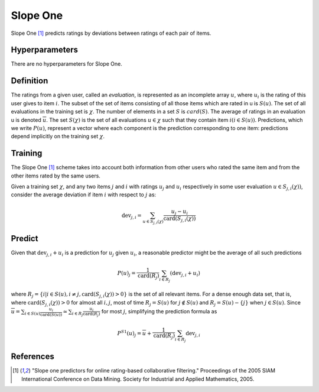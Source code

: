 =========
Slope One
=========

Slope One [#SO]_ predicts ratings by deviations between ratings of each pair of items.

Hyperparameters
===============

There are no hyperparameters for Slope One.

Definition
==========

The ratings from a given user, called an *evaluation*, is represented as an incomplete array :math:`u`, where :math:`u_i` is the rating of this user gives to item :math:`i`. The subset of the set of items consisting of all those items which are rated in u is :math:`S(u)`. The set of all evaluations in the training set is :math:`\chi`.  The number of elements in a set :math:`S` is :math:`card(S)`. The average of ratings in an evaluation u is denoted :math:`\overline u`. The set :math:`S(\chi)` is the set of all evaluations :math:`u\in\chi` such that they contain item :math:`i (i \in S(u))`. Predictions, which we write :math:`P(u)`, represent a vector where each component is the prediction corresponding to one item: predictions depend implicitly on the training set :math:`\chi`.


Training
========

The Slope One [#SO]_ scheme takes into account both information from other users who rated the same item and from the other items rated by the same users.

Given a training set :math:`\chi`, and any two items :math:`j` and :math:`i` with ratings :math:`u_j` and :math:`u_i` respectively in some user evaluation :math:`u \in S_{j, i}(\chi) )`, consider the average deviation if item :math:`i` with respect to :math:`j` as:

.. math::

    \operatorname{dev}_{j, i}=\sum_{u \in S_{j, i}(\chi)} \frac{u_{j}-u_{i}}{\operatorname{card}\left(S_{j, i}(\chi)\right)}


Predict
=======

Given that :math:`\operatorname{dev}_{j, i}+u_{i}` is a prediction for :math:`u_j` given :math:`u_i`, a reasonable predictor might be the average of all such predictions

.. math::

    P(u)_{j}=\frac{1}{\operatorname{card}\left(R_{j}\right)} \sum_{i \in R_{j}}\left(\operatorname{dev}_{j, i}+u_{i}\right)

where :math:`R_{j}=\left\{i | i \in S(u), i \neq j, \operatorname{card}\left(S_{j, i}(\chi)\right)>0\right\}` is the set of all relevant items. For a dense enough data set, that is, where :math:`\operatorname{card}\left(S_{j, i}(\chi)\right)>0` for almost all :math:`i,j`, most of time :math:`R_{j}=S(u)` for :math:`j \notin S(u)` and :math:`R_{j}=S(u)-\{j\}` when :math:`j \in S(u)`. Since :math:`\overline{u}=\sum_{i \in S(u)} \frac{u_{i}}{\operatorname{card}(S(u))} \simeq \sum_{i \in R_{j}} \frac{u_{i}}{\operatorname{card}\left(R_{j}\right)}` for most :math:`j`, simplifying the prediction formula as 


.. math::

    P^{S 1}(u)_{j}=\overline{u}+\frac{1}{\operatorname{card}\left(R_{j}\right)} \sum_{i \in R_{j}} \operatorname{dev}_{j, i}
 

References
==========

.. [#SO] "Slope one predictors for online rating-based collaborative filtering." Proceedings of the 2005 SIAM International Conference on Data Mining. Society for Industrial and Applied Mathematics, 2005.
